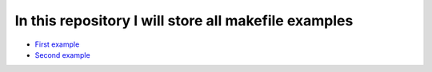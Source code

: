 ******************************************************
In this repository I will store all makefile examples
******************************************************

* `First example <https://github.com/jamalshahverdiev/make-examples/tree/master/example1>`_
* `Second example <https://github.com/jamalshahverdiev/make-examples/tree/master/example2>`_

